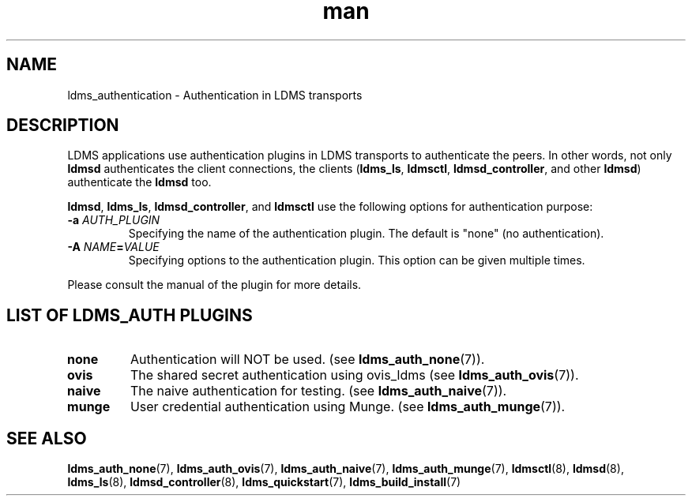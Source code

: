 .\" Manpage for ldms_authentication
.\" Contact ovis-help@ca.sandia.gov to correct errors or typos.
.TH man 7 "28 Feb 2018" "v4" "LDMS Authentication man page"

.SH NAME
ldms_authentication \- Authentication in LDMS transports

.SH DESCRIPTION
LDMS applications use authentication plugins in LDMS transports to
authenticate the peers. In other words, not only \fBldmsd\fR authenticates
the client connections, the clients
.RB ( ldms_ls ,
.BR ldmsctl ,
.BR ldmsd_controller ,
and other
.BR ldmsd )
authenticate the
.B ldmsd
too.

.BR ldmsd ,
.BR ldms_ls ,
.BR ldmsd_controller ", and"
.B ldmsctl
use the following options for authentication purpose:
.TP
.BI \-a " AUTH_PLUGIN"
Specifying the name of the authentication plugin. The default is "none" (no
authentication).
.TP
.BI \-A  " NAME" = "VALUE"
Specifying options to the authentication plugin. This option can be given
multiple times.

.PP
Please consult the manual of the plugin for more details.


.SH LIST OF LDMS_AUTH PLUGINS

.TP
.B none
Authentication will NOT be used.
.RB "(see " ldms_auth_none (7)).

.TP
.B ovis
The shared secret authentication using ovis_ldms
.RB "(see " ldms_auth_ovis (7)).

.TP
.B naive
The naive authentication for testing.
.RB "(see " ldms_auth_naive (7)).

.TP
.B munge
User credential authentication using Munge.
.RB "(see " ldms_auth_munge (7)).

.SH SEE ALSO
.BR ldms_auth_none (7),
.BR ldms_auth_ovis (7),
.BR ldms_auth_naive (7),
.BR ldms_auth_munge (7),
.BR ldmsctl (8),
.BR ldmsd (8),
.BR ldms_ls (8),
.BR ldmsd_controller (8),
.BR ldms_quickstart (7),
.BR ldms_build_install (7)
